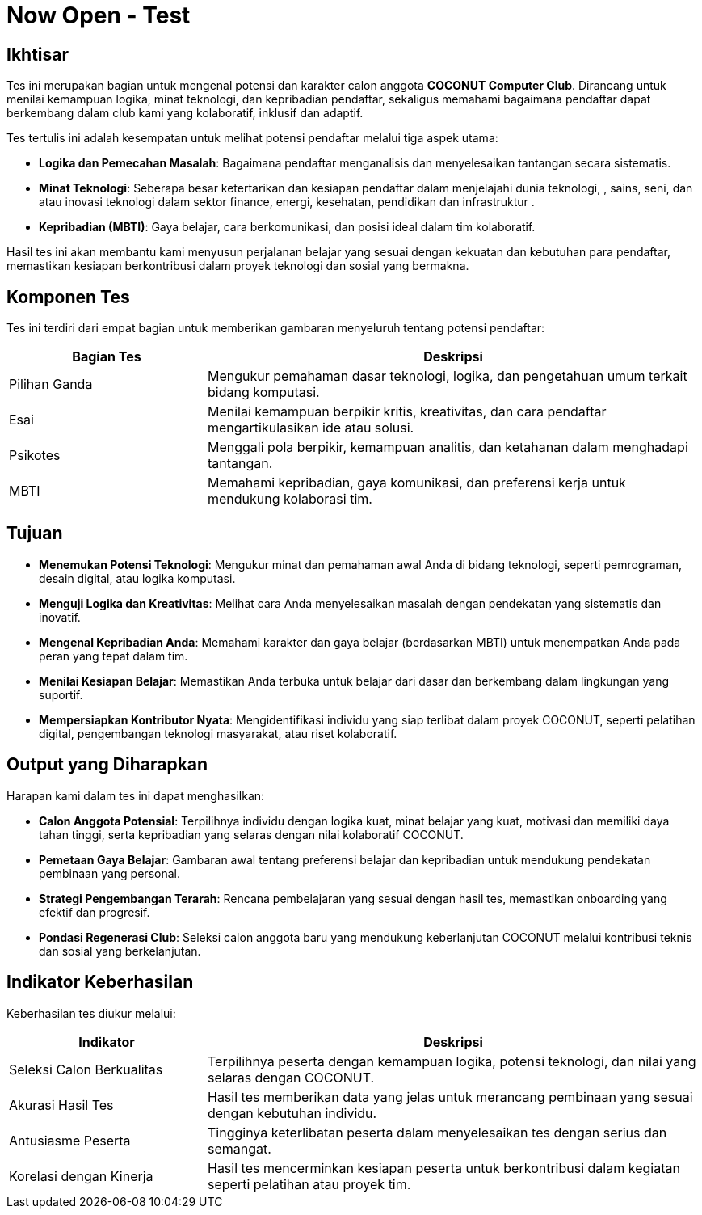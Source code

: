 = Now Open - Test
:navtitle: Bluebook - Now Open - Test
:description: Tahapan tes tertulis dalam proses rekrutmen anggota COCONUT Computer Club
:keywords: COCONUT, rekrutmen, tes tertulis, teknologi, logika, MBTI

== Ikhtisar
Tes ini merupakan bagian untuk mengenal potensi dan karakter calon anggota *COCONUT Computer Club*. Dirancang untuk menilai kemampuan logika, minat teknologi, dan kepribadian pendaftar, sekaligus memahami bagaimana pendaftar dapat berkembang dalam club kami yang kolaboratif, inklusif dan adaptif.

Tes tertulis ini adalah kesempatan untuk melihat potensi pendaftar melalui tiga aspek utama:

- **Logika dan Pemecahan Masalah**: Bagaimana pendaftar menganalisis dan menyelesaikan tantangan secara sistematis.
- **Minat Teknologi**: Seberapa besar ketertarikan dan kesiapan pendaftar dalam menjelajahi dunia teknologi, , sains, seni, dan atau inovasi teknologi dalam sektor finance, energi, kesehatan, pendidikan dan infrastruktur .
- **Kepribadian (MBTI)**: Gaya belajar, cara berkomunikasi, dan posisi ideal dalam tim kolaboratif.

Hasil tes ini akan membantu kami menyusun perjalanan belajar yang sesuai dengan kekuatan dan kebutuhan para pendaftar, memastikan kesiapan berkontribusi dalam proyek teknologi dan sosial yang bermakna.

== Komponen Tes
Tes ini terdiri dari empat bagian untuk memberikan gambaran menyeluruh tentang potensi pendaftar:

[cols="2,5",options="header"]
|===
|Bagian Tes |Deskripsi
|Pilihan Ganda |Mengukur pemahaman dasar teknologi, logika, dan pengetahuan umum terkait bidang komputasi.
|Esai |Menilai kemampuan berpikir kritis, kreativitas, dan cara pendaftar mengartikulasikan ide atau solusi.
|Psikotes |Menggali pola berpikir, kemampuan analitis, dan ketahanan dalam menghadapi tantangan.
|MBTI |Memahami kepribadian, gaya komunikasi, dan preferensi kerja untuk mendukung kolaborasi tim.
|===

== Tujuan
- **Menemukan Potensi Teknologi**: Mengukur minat dan pemahaman awal Anda di bidang teknologi, seperti pemrograman, desain digital, atau logika komputasi.
- **Menguji Logika dan Kreativitas**: Melihat cara Anda menyelesaikan masalah dengan pendekatan yang sistematis dan inovatif.
- **Mengenal Kepribadian Anda**: Memahami karakter dan gaya belajar (berdasarkan MBTI) untuk menempatkan Anda pada peran yang tepat dalam tim.
- **Menilai Kesiapan Belajar**: Memastikan Anda terbuka untuk belajar dari dasar dan berkembang dalam lingkungan yang suportif.
- **Mempersiapkan Kontributor Nyata**: Mengidentifikasi individu yang siap terlibat dalam proyek COCONUT, seperti pelatihan digital, pengembangan teknologi masyarakat, atau riset kolaboratif.

== Output yang Diharapkan
Harapan kami dalam tes ini dapat menghasilkan:

- **Calon Anggota Potensial**: Terpilihnya individu dengan logika kuat, minat belajar yang kuat, motivasi dan memiliki daya tahan tinggi, serta kepribadian yang selaras dengan nilai kolaboratif COCONUT.
- **Pemetaan Gaya Belajar**: Gambaran awal tentang preferensi belajar dan kepribadian untuk mendukung pendekatan pembinaan yang personal.
- **Strategi Pengembangan Terarah**: Rencana pembelajaran yang sesuai dengan hasil tes, memastikan onboarding yang efektif dan progresif.
- **Pondasi Regenerasi Club**: Seleksi calon anggota baru yang mendukung keberlanjutan COCONUT melalui kontribusi teknis dan sosial yang berkelanjutan.

== Indikator Keberhasilan
Keberhasilan tes diukur melalui:

[cols="2,5",options="header"]
|===
|Indikator |Deskripsi
|Seleksi Calon Berkualitas |Terpilihnya peserta dengan kemampuan logika, potensi teknologi, dan nilai yang selaras dengan COCONUT.
|Akurasi Hasil Tes |Hasil tes memberikan data yang jelas untuk merancang pembinaan yang sesuai dengan kebutuhan individu.
|Antusiasme Peserta |Tingginya keterlibatan peserta dalam menyelesaikan tes dengan serius dan semangat.
|Korelasi dengan Kinerja |Hasil tes mencerminkan kesiapan peserta untuk berkontribusi dalam kegiatan seperti pelatihan atau proyek tim.
|===
